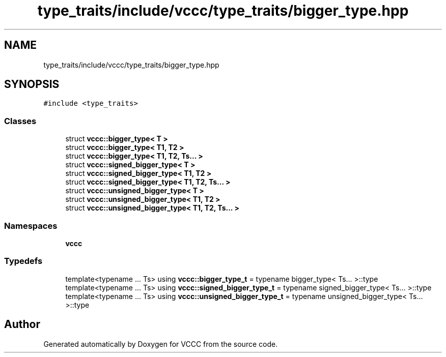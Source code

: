 .TH "type_traits/include/vccc/type_traits/bigger_type.hpp" 3 "Fri Dec 18 2020" "VCCC" \" -*- nroff -*-
.ad l
.nh
.SH NAME
type_traits/include/vccc/type_traits/bigger_type.hpp
.SH SYNOPSIS
.br
.PP
\fC#include <type_traits>\fP
.br

.SS "Classes"

.in +1c
.ti -1c
.RI "struct \fBvccc::bigger_type< T >\fP"
.br
.ti -1c
.RI "struct \fBvccc::bigger_type< T1, T2 >\fP"
.br
.ti -1c
.RI "struct \fBvccc::bigger_type< T1, T2, Ts\&.\&.\&. >\fP"
.br
.ti -1c
.RI "struct \fBvccc::signed_bigger_type< T >\fP"
.br
.ti -1c
.RI "struct \fBvccc::signed_bigger_type< T1, T2 >\fP"
.br
.ti -1c
.RI "struct \fBvccc::signed_bigger_type< T1, T2, Ts\&.\&.\&. >\fP"
.br
.ti -1c
.RI "struct \fBvccc::unsigned_bigger_type< T >\fP"
.br
.ti -1c
.RI "struct \fBvccc::unsigned_bigger_type< T1, T2 >\fP"
.br
.ti -1c
.RI "struct \fBvccc::unsigned_bigger_type< T1, T2, Ts\&.\&.\&. >\fP"
.br
.in -1c
.SS "Namespaces"

.in +1c
.ti -1c
.RI " \fBvccc\fP"
.br
.in -1c
.SS "Typedefs"

.in +1c
.ti -1c
.RI "template<typename \&.\&.\&. Ts> using \fBvccc::bigger_type_t\fP = typename bigger_type< Ts\&.\&.\&. >::type"
.br
.ti -1c
.RI "template<typename \&.\&.\&. Ts> using \fBvccc::signed_bigger_type_t\fP = typename signed_bigger_type< Ts\&.\&.\&. >::type"
.br
.ti -1c
.RI "template<typename \&.\&.\&. Ts> using \fBvccc::unsigned_bigger_type_t\fP = typename unsigned_bigger_type< Ts\&.\&.\&. >::type"
.br
.in -1c
.SH "Author"
.PP 
Generated automatically by Doxygen for VCCC from the source code\&.
